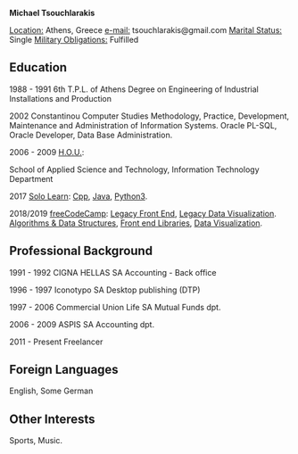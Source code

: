 #+BEGIN_CENTER
*Michael Tsouchlarakis*
#+END_CENTER

_Location:_ Athens, Greece
_e-mail:_ tsouchlarakis@gmail.com
_Marital Status:_ Single
_Military Obligations:_ Fulfilled

** Education
1988 - 1991 6th T.P.L. of Athens
Degree on Engineering of Industrial Installations and Production

2002 Constantinou Computer Studies
Methodology, Practice, Development, Maintenance and Administration of Information Systems.
Oracle PL-SQL, Oracle Developer, Data Base Administration.

2006 - 2009 [[https://www.eap.gr/en/][H.O.U.]]:

School of Applied Science and Technology, Information Technology Department

2017 [[https://www.sololearn.com/Profile/4692870][Solo Learn]]:
[[https://www.sololearn.com/Certificate/1051-4692870/pdf/][
Cpp]], [[https://www.sololearn.com/Certificate/1068-4692870/pdf/][Java]], [[https://www.sololearn.com/Certificate/1073-4692870/pdf/][Python3]].

2018/2019 [[https://www.freecodecamp.org/michaeltd][freeCodeCamp]]:
[[https://www.freecodecamp.org/certification/michaeltd/legacy-front-end][
Legacy Front End]], [[https://www.freecodecamp.org/certification/michaeltd/legacy-data-visualization][Legacy Data Visualization]].
[[https://www.freecodecamp.org/certification/michaeltd/javascript-algorithms-and-data-structures][
Algorithms & Data Structures]], [[https://www.freecodecamp.org/certification/michaeltd/front-end-libraries][Front end Libraries]], [[https://www.freecodecamp.org/certification/michaeltd/data-visualization][Data Visualization]].

** Professional Background
1991 - 1992 CIGNA HELLAS SA
Accounting - Back office

1996 - 1997 Iconotypo SA
Desktop publishing (DTP)

1997 - 2006 Commercial Union Life SA
Mutual Funds dpt.

2006 - 2009 ASPIS SA
Accounting dpt.

2011 - Present
Freelancer

** Foreign Languages
English, Some German

** Other Interests
Sports, Music.
